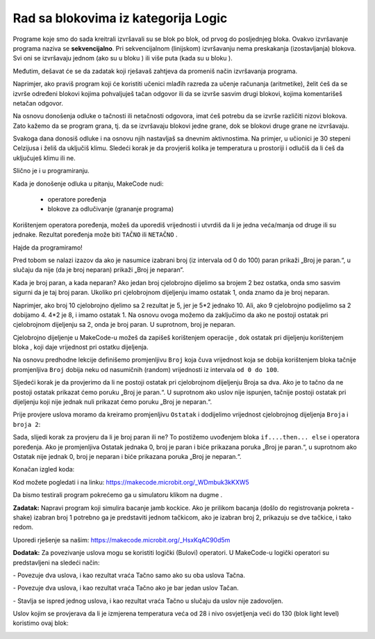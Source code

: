 Rad sa blokovima iz kategorija Logic
====================================

Programe koje smo do sada kreitrali izvršavali su se blok po blok, od prvog do posljednjeg bloka. Ovakvo izvršavanje programa naziva se **sekvencijalno**. Pri sekvencijalnom (linijskom) izvršavanju nema preskakanja (izostavljanja) blokova. Svi oni se izvršavaju jednom (ako su u bloku |onstart|) ili više puta (kada su u bloku |forever|).

.. |onstart| image:: ../_images/_imageMicroBit/s20.png
.. |forever| image:: ../_images/_imageMicroBit/s1.png

Međutim, dešavat će se da zadatak koji rješavaš zahtjeva da promeniš način izvršavanja programa.

Naprimjer, ako praviš program koji će koristiti učenici mlađih razreda za učenje računanja (aritmetike), želit ćeš da se izvrše određeni blokovi kojima pohvaljuješ tačan odgovor ili da se izvrše sasvim drugi blokovi, kojima komentarišeš netačan odgovor.

Na osnovu donošenja odluke o tačnosti ili netačnosti odgovora, imat ćeš potrebu da se izvrše različiti nizovi blokova. Zato kažemo da se program grana, tj. da se izvršavaju blokovi jedne grane, dok se blokovi druge grane ne izvršavaju.

Svakoga dana donosiš odluke i na osnovu njih nastavljaš sa dnevnim aktivnostima. Na primjer, u učionici je 30 stepeni Celzijusa i želiš da uključiš klimu. Sledeći korak je da provjeriš kolika je temperatura u prostoriji i odlučiš da li ćeš da uključuješ klimu ili ne.

Slično je i u programiranju.

Kada je donošenje odluka u pitanju, MakeCode nudi:

  •	operatore poređenja

  •	blokove za odlučivanje (grananje programa)

.. image:: ../_images/_imageMicroBit/p59.png
        :align: center

.. image:: ../_images/_imageMicroBit/p60.png
        :align: center


Korištenjem operatora poređenja, možeš da uporediš vrijednosti i utvrdiš da li je jedna veća/manja od druge ili su jednake. Rezultat poređenja može biti ``TAČNO`` ili ``NETAČNO`` .

.. mchoice:: L6Z1
    :answer_a: Kao rezultat izvršavanja bloka A, program će prikazati vrijednost temperature u prostoriji.
    :answer_b: Izvršavanjem blokova A i B dobit će se isti rezultat - program će ispisati temperaturu u prostoriji.
    :answer_c: Kao rezultat izvršavanja bloka B, program će prikazati krstić.
    :feedback_a: Nije tačan odgovor!
    :feedback_b: Odgovor je tačan!
    :feedback_c: Nije tačan odgovor!
    :correct: b

    Temperatura u prostoriji je 28 stepeni Celzijusa. Analiziraj blokove date na slici i označi tačno tvrđenje.

    .. image:: ../_images/_imageMicroBit/p61.png
            :align: center

Hajde da programiramo!

Pred tobom se nalazi izazov da ako je nasumice izabrani broj (iz intervala od 0 do 100) paran prikaži „Broj je paran.“, u slučaju da nije (da je broj neparan) prikaži „Broj je neparan“.

Kada je broj paran, a kada neparan? Ako jedan broj cjelobrojno dijelimo sa brojem 2 bez ostatka, onda smo sasvim sigurni da je taj broj paran. Ukoliko pri cjelobrojnom dijeljenju imamo ostatak 1, onda znamo da je broj neparan.

Naprimjer, ako broj 10 cjelobrojno djelimo sa 2 rezultat je 5, jer je 5*2 jednako 10. Ali, ako 9 cjelobrojno podijelimo sa 2 dobijamo 4. 4*2 je 8, i imamo ostatak 1. Na osnovu ovoga možemo da zaključimo da ako ne postoji ostatak pri cjelobrojnom dijeljenju sa 2, onda je broj paran. U suprotnom, broj je neparan.

Cjelobrojno dijeljenje u MakeCode-u možeš da zapišeš korištenjem operacije |deljenje| , dok ostatak pri dijeljenju korištenjem bloka |celobrojno| , koji daje vrijednost pri ostatku dijeljenja.

.. |deljenje| image:: ../_images/_imageMicroBit/p62.png
.. |celobrojno| image:: ../_images/_imageMicroBit/p63.png

Na osnovu predhodne lekcije definišemo promjenljivu ``Broj`` koja čuva vrijednost koja se dobija korištenjem bloka |pickrandom| tačnije promjenljiva ``Broj`` dobija neku od nasumičnih (random) vrijednosti iz intervala ``od 0 do 100``.

.. |pickrandom| image:: ../_images/_imageMicroBit/p49.png

Sljedeći korak je da provjerimo da li ne postoji ostatak pri cjelobrojnom dijeljenju Broja sa dva. Ako je to tačno da ne postoji ostatak prikazat ćemo poruku „Broj je paran.“. U suprotnom  ako uslov nije ispunjen, tačnije postoji ostatak pri dijeljenju koji nije jednak nuli prikazat ćemo poruku „Broj je neparan.“.

Prije provjere uslova moramo da kreiramo promjenljivu ``Ostatak`` i dodijelimo vrijednost cjelobrojnog dijeljenja ``Broja`` i ``broja 2``:

.. image:: ../_images/_imageMicroBit/p64.png
        :align: center

Sada, slijedi korak za provjeru da li je broj paran ili ne? To postižemo uvođenjem bloka ``if....then... else`` i operatora poređenja. Ako je promjenljiva Ostatak jednaka 0, broj je paran i biće prikazana poruka „Broj je paran.“, u suprotnom ako Ostatak nije jednak 0, broj je neparan i biće prikazana poruka „Broj je neparan.“.

.. image:: ../_images/_imageMicroBit/p65.png
        :align: center

Konačan izgled koda:
 
.. image:: ../_images/_imageMicroBit/p66.png
        :align: center

Kod možete pogledati i na linku: https://makecode.microbit.org/_WDmbuk3kKXW5

Da bismo testirali program pokrećemo ga u simulatoru klikom na dugme |play|.

.. |play| image:: ../_images/_imageMicroBit/p3.png

**Zadatak:** Napravi program koji simulira bacanje jamb kockice. Ako je prilikom bacanja (došlo do registrovanja pokreta - shake) izabran broj 1 potrebno ga je predstaviti jednom tačkicom, ako je izabran broj 2, prikazuju se dve tačkice, i tako redom.

Uporedi rješenje sa našim: https://makecode.microbit.org/_HsxKqAC90d5m

**Dodatak:** Za povezivanje uslova mogu se koristiti logički (Bulovi) operatori.
U  MakeCode-u logički operatori su predstavljeni na sledeći način:

|and| - Povezuje dva uslova, i kao rezultat vraća Tačno samo ako su oba uslova Tačna.

|or| - Povezuje dva uslova, i kao rezultat vraća Tačno ako je bar jedan uslov Tačan.

|no| - Stavlja se ispred jednog uslova, i kao rezultat vraća Tačno u slučaju da uslov nije zadovoljen.


.. |and| image:: ../_images/_imageMicroBit/s50.png
.. |or| image:: ../_images/_imageMicroBit/s51.png

.. |no| image:: ../_images/_imageMicroBit/s52.png
      :width: 100px

Uslov kojim se provjerava da li je izmjerena temperatura veća od 28 i nivo osvjetljenja veći do 130 (blok light level) koristimo ovaj blok:

.. image:: ../_images/_imageMicroBit/p67.png
        :align: center
